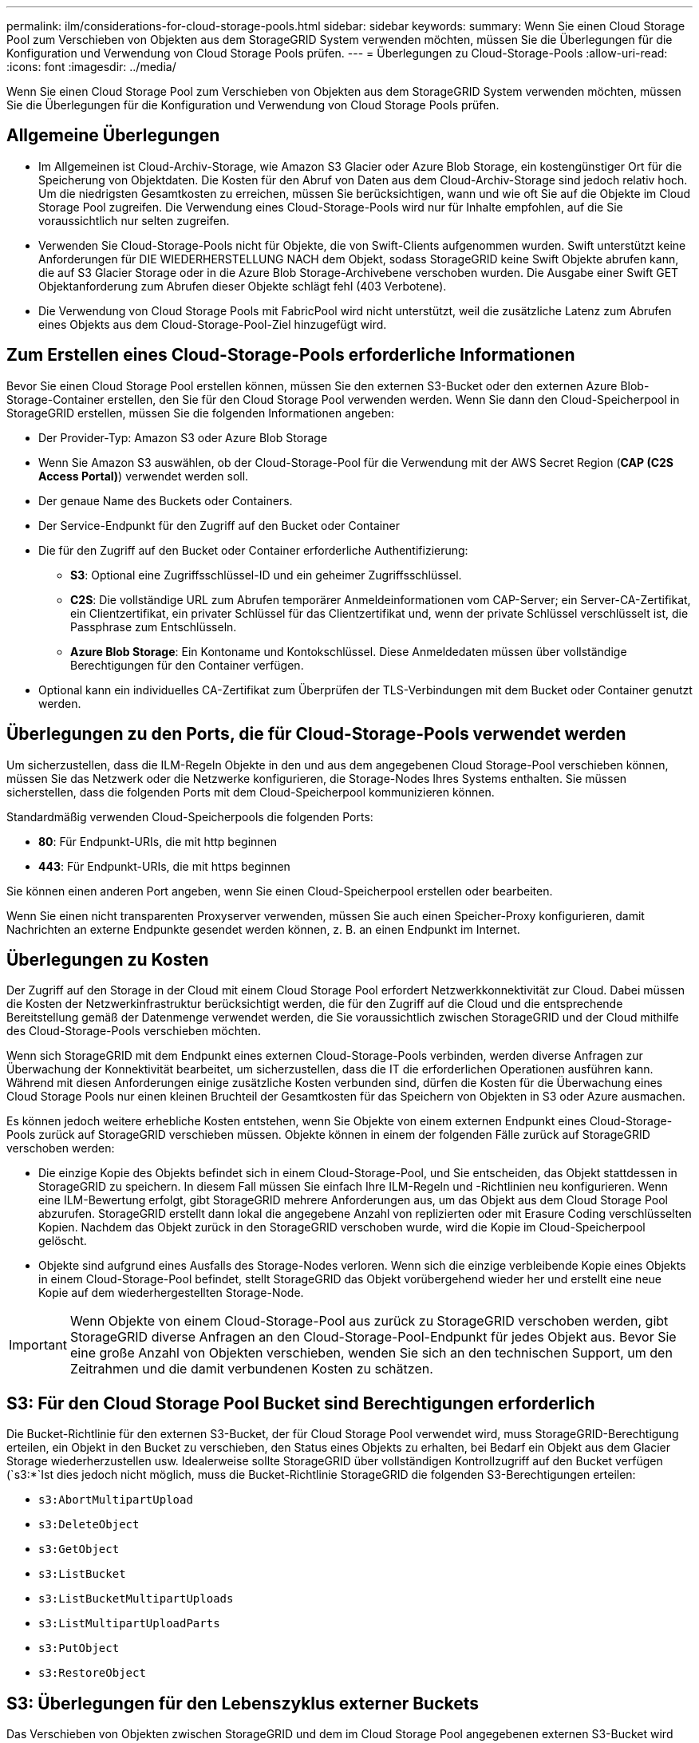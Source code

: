 ---
permalink: ilm/considerations-for-cloud-storage-pools.html 
sidebar: sidebar 
keywords:  
summary: Wenn Sie einen Cloud Storage Pool zum Verschieben von Objekten aus dem StorageGRID System verwenden möchten, müssen Sie die Überlegungen für die Konfiguration und Verwendung von Cloud Storage Pools prüfen. 
---
= Überlegungen zu Cloud-Storage-Pools
:allow-uri-read: 
:icons: font
:imagesdir: ../media/


[role="lead"]
Wenn Sie einen Cloud Storage Pool zum Verschieben von Objekten aus dem StorageGRID System verwenden möchten, müssen Sie die Überlegungen für die Konfiguration und Verwendung von Cloud Storage Pools prüfen.



== Allgemeine Überlegungen

* Im Allgemeinen ist Cloud-Archiv-Storage, wie Amazon S3 Glacier oder Azure Blob Storage, ein kostengünstiger Ort für die Speicherung von Objektdaten. Die Kosten für den Abruf von Daten aus dem Cloud-Archiv-Storage sind jedoch relativ hoch. Um die niedrigsten Gesamtkosten zu erreichen, müssen Sie berücksichtigen, wann und wie oft Sie auf die Objekte im Cloud Storage Pool zugreifen. Die Verwendung eines Cloud-Storage-Pools wird nur für Inhalte empfohlen, auf die Sie voraussichtlich nur selten zugreifen.
* Verwenden Sie Cloud-Storage-Pools nicht für Objekte, die von Swift-Clients aufgenommen wurden. Swift unterstützt keine Anforderungen für DIE WIEDERHERSTELLUNG NACH dem Objekt, sodass StorageGRID keine Swift Objekte abrufen kann, die auf S3 Glacier Storage oder in die Azure Blob Storage-Archivebene verschoben wurden. Die Ausgabe einer Swift GET Objektanforderung zum Abrufen dieser Objekte schlägt fehl (403 Verbotene).
* Die Verwendung von Cloud Storage Pools mit FabricPool wird nicht unterstützt, weil die zusätzliche Latenz zum Abrufen eines Objekts aus dem Cloud-Storage-Pool-Ziel hinzugefügt wird.




== Zum Erstellen eines Cloud-Storage-Pools erforderliche Informationen

Bevor Sie einen Cloud Storage Pool erstellen können, müssen Sie den externen S3-Bucket oder den externen Azure Blob-Storage-Container erstellen, den Sie für den Cloud Storage Pool verwenden werden. Wenn Sie dann den Cloud-Speicherpool in StorageGRID erstellen, müssen Sie die folgenden Informationen angeben:

* Der Provider-Typ: Amazon S3 oder Azure Blob Storage
* Wenn Sie Amazon S3 auswählen, ob der Cloud-Storage-Pool für die Verwendung mit der AWS Secret Region (*CAP (C2S Access Portal)*) verwendet werden soll.
* Der genaue Name des Buckets oder Containers.
* Der Service-Endpunkt für den Zugriff auf den Bucket oder Container
* Die für den Zugriff auf den Bucket oder Container erforderliche Authentifizierung:
+
** *S3*: Optional eine Zugriffsschlüssel-ID und ein geheimer Zugriffsschlüssel.
** *C2S*: Die vollständige URL zum Abrufen temporärer Anmeldeinformationen vom CAP-Server; ein Server-CA-Zertifikat, ein Clientzertifikat, ein privater Schlüssel für das Clientzertifikat und, wenn der private Schlüssel verschlüsselt ist, die Passphrase zum Entschlüsseln.
** *Azure Blob Storage*: Ein Kontoname und Kontokschlüssel. Diese Anmeldedaten müssen über vollständige Berechtigungen für den Container verfügen.


* Optional kann ein individuelles CA-Zertifikat zum Überprüfen der TLS-Verbindungen mit dem Bucket oder Container genutzt werden.




== Überlegungen zu den Ports, die für Cloud-Storage-Pools verwendet werden

Um sicherzustellen, dass die ILM-Regeln Objekte in den und aus dem angegebenen Cloud Storage-Pool verschieben können, müssen Sie das Netzwerk oder die Netzwerke konfigurieren, die Storage-Nodes Ihres Systems enthalten. Sie müssen sicherstellen, dass die folgenden Ports mit dem Cloud-Speicherpool kommunizieren können.

Standardmäßig verwenden Cloud-Speicherpools die folgenden Ports:

* *80*: Für Endpunkt-URIs, die mit http beginnen
* *443*: Für Endpunkt-URIs, die mit https beginnen


Sie können einen anderen Port angeben, wenn Sie einen Cloud-Speicherpool erstellen oder bearbeiten.

Wenn Sie einen nicht transparenten Proxyserver verwenden, müssen Sie auch einen Speicher-Proxy konfigurieren, damit Nachrichten an externe Endpunkte gesendet werden können, z. B. an einen Endpunkt im Internet.



== Überlegungen zu Kosten

Der Zugriff auf den Storage in der Cloud mit einem Cloud Storage Pool erfordert Netzwerkkonnektivität zur Cloud. Dabei müssen die Kosten der Netzwerkinfrastruktur berücksichtigt werden, die für den Zugriff auf die Cloud und die entsprechende Bereitstellung gemäß der Datenmenge verwendet werden, die Sie voraussichtlich zwischen StorageGRID und der Cloud mithilfe des Cloud-Storage-Pools verschieben möchten.

Wenn sich StorageGRID mit dem Endpunkt eines externen Cloud-Storage-Pools verbinden, werden diverse Anfragen zur Überwachung der Konnektivität bearbeitet, um sicherzustellen, dass die IT die erforderlichen Operationen ausführen kann. Während mit diesen Anforderungen einige zusätzliche Kosten verbunden sind, dürfen die Kosten für die Überwachung eines Cloud Storage Pools nur einen kleinen Bruchteil der Gesamtkosten für das Speichern von Objekten in S3 oder Azure ausmachen.

Es können jedoch weitere erhebliche Kosten entstehen, wenn Sie Objekte von einem externen Endpunkt eines Cloud-Storage-Pools zurück auf StorageGRID verschieben müssen. Objekte können in einem der folgenden Fälle zurück auf StorageGRID verschoben werden:

* Die einzige Kopie des Objekts befindet sich in einem Cloud-Storage-Pool, und Sie entscheiden, das Objekt stattdessen in StorageGRID zu speichern. In diesem Fall müssen Sie einfach Ihre ILM-Regeln und -Richtlinien neu konfigurieren. Wenn eine ILM-Bewertung erfolgt, gibt StorageGRID mehrere Anforderungen aus, um das Objekt aus dem Cloud Storage Pool abzurufen. StorageGRID erstellt dann lokal die angegebene Anzahl von replizierten oder mit Erasure Coding verschlüsselten Kopien. Nachdem das Objekt zurück in den StorageGRID verschoben wurde, wird die Kopie im Cloud-Speicherpool gelöscht.
* Objekte sind aufgrund eines Ausfalls des Storage-Nodes verloren. Wenn sich die einzige verbleibende Kopie eines Objekts in einem Cloud-Storage-Pool befindet, stellt StorageGRID das Objekt vorübergehend wieder her und erstellt eine neue Kopie auf dem wiederhergestellten Storage-Node.



IMPORTANT: Wenn Objekte von einem Cloud-Storage-Pool aus zurück zu StorageGRID verschoben werden, gibt StorageGRID diverse Anfragen an den Cloud-Storage-Pool-Endpunkt für jedes Objekt aus. Bevor Sie eine große Anzahl von Objekten verschieben, wenden Sie sich an den technischen Support, um den Zeitrahmen und die damit verbundenen Kosten zu schätzen.



== S3: Für den Cloud Storage Pool Bucket sind Berechtigungen erforderlich

Die Bucket-Richtlinie für den externen S3-Bucket, der für Cloud Storage Pool verwendet wird, muss StorageGRID-Berechtigung erteilen, ein Objekt in den Bucket zu verschieben, den Status eines Objekts zu erhalten, bei Bedarf ein Objekt aus dem Glacier Storage wiederherzustellen usw. Idealerweise sollte StorageGRID über vollständigen Kontrollzugriff auf den Bucket verfügen (`s3:*`Ist dies jedoch nicht möglich, muss die Bucket-Richtlinie StorageGRID die folgenden S3-Berechtigungen erteilen:

* `s3:AbortMultipartUpload`
* `s3:DeleteObject`
* `s3:GetObject`
* `s3:ListBucket`
* `s3:ListBucketMultipartUploads`
* `s3:ListMultipartUploadParts`
* `s3:PutObject`
* `s3:RestoreObject`




== S3: Überlegungen für den Lebenszyklus externer Buckets

Das Verschieben von Objekten zwischen StorageGRID und dem im Cloud Storage Pool angegebenen externen S3-Bucket wird durch ILM-Regeln und die aktive ILM-Richtlinie in StorageGRID gesteuert. Im Gegensatz dazu wird die Transition von Objekten vom im Cloud Storage Pool angegebenen externen S3-Bucket auf Amazon S3 Glacier oder S3 Glacier Deep Archive (oder auf eine Storage-Lösung, die die Glacier Storage-Klasse implementiert) über die Lifecycle-Konfiguration dieses Buckets gesteuert.

Wenn Sie Objekte aus dem Cloud Storage Pool verschieben möchten, müssen Sie eine entsprechende Lebenszykluskonfiguration auf dem externen S3-Bucket erstellen. Außerdem muss eine Storage-Lösung verwendet werden, die die Glacier Storage-Klasse implementiert und die S3-API FÜR DIE WIEDERHERSTELLUNG NACH Objekten unterstützt.

Wenn Sie beispielsweise möchten, dass alle Objekte, die von StorageGRID in den Cloud-Storage-Pool verschoben werden, sofort in Amazon S3 Glacier Storage migriert werden. Sie würden eine Lebenszykluskonfiguration auf dem externen S3-Bucket erstellen, die eine einzelne Aktion (*Transition*) wie folgt festlegt:

[listing]
----
<LifecycleConfiguration>
  <Rule>
    <ID>Transition Rule</ID>
    <Filter>
       <Prefix></Prefix>
    </Filter>
    <Status>Enabled</Status>
    <Transition>
      <Days>0</Days>
      <StorageClass>GLACIER</StorageClass>
    </Transition>
  </Rule>
</LifecycleConfiguration>
----
Diese Regel würde alle Bucket-Objekte an dem Tag der Erstellung auf Amazon S3 Glacier übertragen (d. h. an dem Tag, an dem sie von StorageGRID in den Cloud-Storage-Pool verschoben wurden).


IMPORTANT: Wenn Sie den Lebenszyklus des externen Buckets konfigurieren, verwenden Sie niemals *Expiration*-Aktionen, um zu definieren, wann Objekte ablaufen. Durch Ablaufaktionen wird das Löschen abgelaufener Objekte im externen Speichersystem verursacht. Wenn Sie später versuchen, von StorageGRID auf ein abgelaufenes Objekt zuzugreifen, wird das gelöschte Objekt nicht gefunden.

Wenn Sie Objekte im Cloud Storage Pool zum S3 Glacier Deep Archive verschieben möchten (statt zu Amazon S3 Glacier), geben Sie an `<StorageClass>DEEP_ARCHIVE</StorageClass>` Im Bucket-Lebenszyklus: Beachten Sie jedoch, dass Sie das nicht verwenden können `Expedited` Tier zur Wiederherstellung von Objekten aus S3 Glacier Deep Archive.



== Azure: Überlegungen für Zugriffsebene

Wenn Sie ein Azure-Speicherkonto konfigurieren, können Sie die Standard-Zugriffsebene auf „Hot“ oder „Cool“ festlegen. Wenn Sie ein Speicherkonto für die Verwendung mit einem Cloud-Speicherpool erstellen, sollten Sie den Hot-Tier als Standardebene verwenden. Auch wenn StorageGRID beim Verschieben von Objekten in den Cloud-Speicherpool sofort den Tier auf Archivierung setzt, stellt mit einer Standardeinstellung von Hot sicher, dass für Objekte, die vor dem 30-Tage-Minimum aus dem Cool Tier entfernt wurden, keine Gebühr für vorzeitiges Löschen berechnet wird.



== Azure: Lifecycle-Management nicht unterstützt

Verwenden Sie kein Lifecycle-Management für Azure Blob Storage für den Container, der mit einem Cloud-Storage-Pool verwendet wird. Lifecycle-Operationen beeinträchtigen möglicherweise Cloud-Storage-Pool-Vorgänge.

.Verwandte Informationen
link:creating-cloud-storage-pool.html["Erstellen eines Cloud-Speicherpools"]

link:s3-authentication-details-for-cloud-storage-pool.html["S3: Angeben von Authentifizierungsdetails für einen Cloud Storage-Pool"]

link:c2s-s3-authentication-details-for-cloud-storage-pool.html["C2S S3: Angeben von Authentifizierungsdetails für einen Cloud-Storage-Pool"]

link:azure-authentication-details-for-cloud-storage-pool.html["Azure: Angeben von Authentifizierungsdetails für einen Cloud Storage-Pool"]

link:../admin/index.html["StorageGRID verwalten"]

